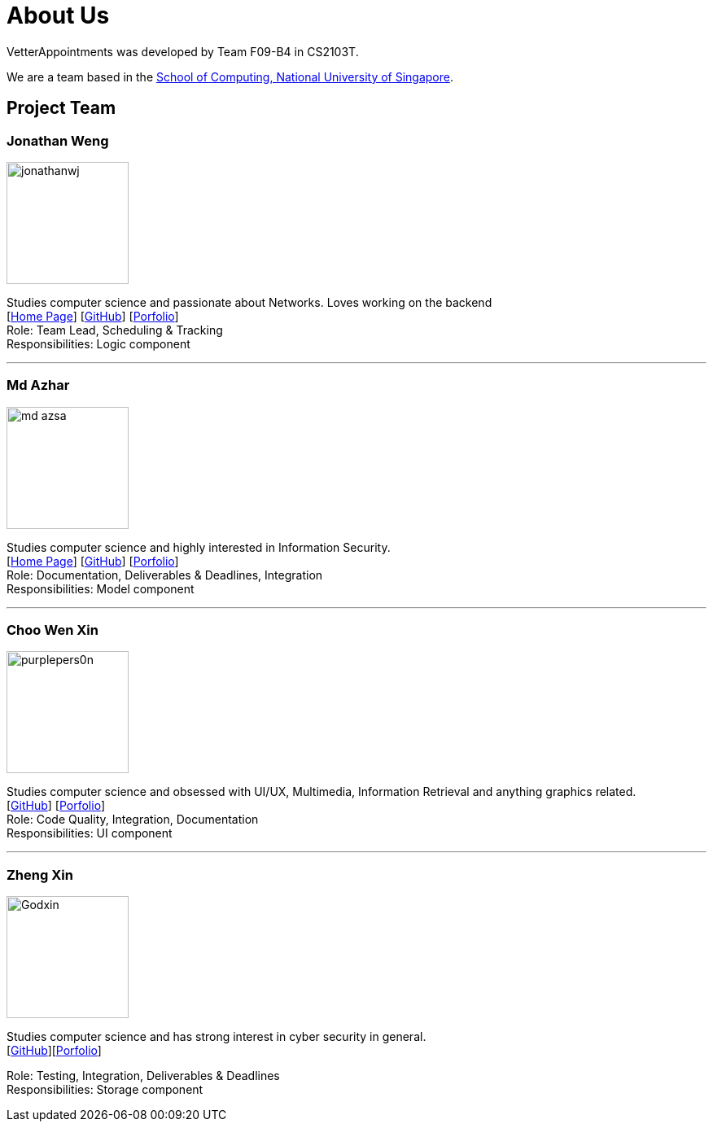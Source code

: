 = About Us
:relfileprefix: team/
:imagesDir: images
:stylesDir: stylesheets

VetterAppointments was developed by Team F09-B4 in CS2103T.

We are a team based in the http://www.comp.nus.edu.sg[School of Computing, National University of Singapore].

== Project Team

=== Jonathan Weng
image::jonathanwj.jpg[width="150", align="left"]
Studies computer science and passionate about Networks. Loves working on the backend +
{empty}[https://jonathanwj.github.io/portfolio/[Home Page]] [https://github.com/jonathanwj[GitHub]] [<<JonathanWeng#, Porfolio>>] +
Role: Team Lead, Scheduling & Tracking +
Responsibilities: Logic component

'''

=== Md Azhar
image::md-azsa.jpg[width="150", align="left"]
Studies computer science and highly interested in Information Security. +
{empty}[http://www.comp.nus.edu.sg/~azharham[Home Page]]  [http://github.com/md-azsa[GitHub]]
[<<md-azhar-ppp#, Porfolio>>] +
Role: Documentation, Deliverables & Deadlines, Integration  +
Responsibilities: Model component

'''

=== Choo Wen Xin
image::purplepers0n.jpg[width="150", align="left"]
Studies computer science and obsessed with UI/UX, Multimedia, Information Retrieval and anything graphics related. +
{empty}[http://github.com/purplepers0n[GitHub]]
[<<ChooWenXin#, Porfolio>>] +
Role: Code Quality, Integration, Documentation +
Responsibilities: UI component

'''

=== Zheng Xin
image::Godxin.jpg[width="150", align="left"]
Studies computer science and has strong interest in cyber security in general. +
{empty}[http://github.com/Godxin[GitHub]][<<ZhongZhengXin-ppp#, Porfolio>>] +

Role: Testing, Integration, Deliverables & Deadlines +
Responsibilities: Storage component

